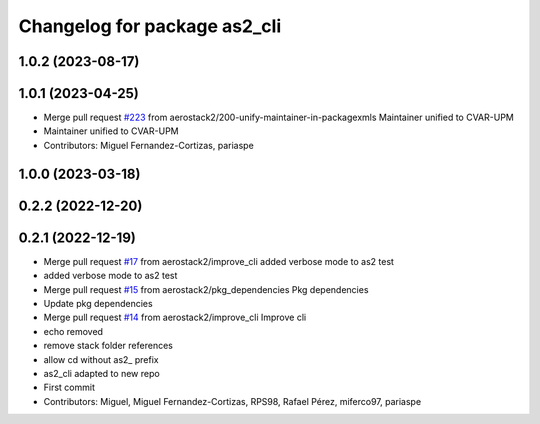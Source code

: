 ^^^^^^^^^^^^^^^^^^^^^^^^^^^^^
Changelog for package as2_cli
^^^^^^^^^^^^^^^^^^^^^^^^^^^^^

1.0.2 (2023-08-17)
------------------

1.0.1 (2023-04-25)
------------------
* Merge pull request `#223 <https://github.com/aerostack2/aerostack2/issues/223>`_ from aerostack2/200-unify-maintainer-in-packagexmls
  Maintainer unified to CVAR-UPM
* Maintainer unified to CVAR-UPM
* Contributors: Miguel Fernandez-Cortizas, pariaspe

1.0.0 (2023-03-18)
------------------

0.2.2 (2022-12-20)
------------------

0.2.1 (2022-12-19)
------------------
* Merge pull request `#17 <https://github.com/aerostack2/aerostack2/issues/17>`_ from aerostack2/improve_cli
  added verbose mode to as2 test
* added verbose mode to as2 test
* Merge pull request `#15 <https://github.com/aerostack2/aerostack2/issues/15>`_ from aerostack2/pkg_dependencies
  Pkg dependencies
* Update pkg dependencies
* Merge pull request `#14 <https://github.com/aerostack2/aerostack2/issues/14>`_ from aerostack2/improve_cli
  Improve cli
* echo removed
* remove stack folder references
* allow cd without as2\_ prefix
* as2_cli adapted to new repo
* First commit
* Contributors: Miguel, Miguel Fernandez-Cortizas, RPS98, Rafael Pérez, miferco97, pariaspe
